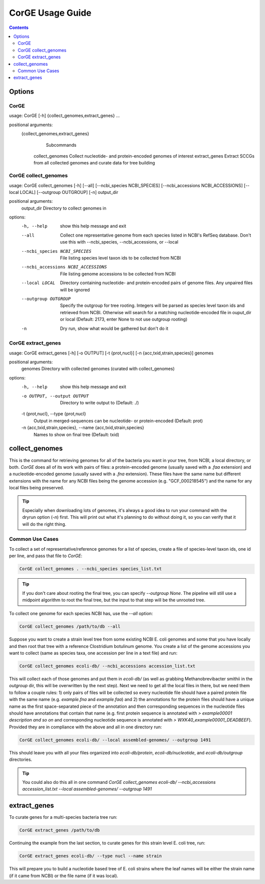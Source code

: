 .. _CorGE:

=====================
CorGE Usage Guide
=====================

.. contents::
   :depth: 2

Options
*******

CorGE
-----

usage: CorGE [-h] {collect_genomes,extract_genes} ...

positional arguments:
  {collect_genomes,extract_genes}
                        Subcommands
    collect_genomes     Collect nucleotide- and protein-encoded genomes of interest
    extract_genes       Extract SCCGs from all collected genomes and curate data for tree building

CorGE collect_genomes
---------------------

usage: CorGE collect_genomes [-h] [--all] [--ncbi_species NCBI_SPECIES] [--ncbi_accessions NCBI_ACCESSIONS] [--local LOCAL] [--outgroup OUTGROUP] [-n] output_dir

positional arguments:
  output_dir            Directory to collect genomes in

options:
  -h, --help            show this help message and exit
  --all                 Collect one representative genome from each species listed in NCBI's RefSeq database.
                        Don't use this with --ncbi_species, --ncbi_accessions, or --local
  --ncbi_species NCBI_SPECIES
                        File listing species level taxon ids to be collected from NCBI
  --ncbi_accessions NCBI_ACCESSIONS
                        File listing genome accessions to be collected from NCBI
  --local LOCAL         Directory containing nucleotide- and protein-encoded pairs of genome files. Any
                        unpaired files will be ignored
  --outgroup OUTGROUP   Specify the outgroup for tree rooting. Integers will be parsed as species level taxon
                        ids and retrieved from NCBI. Otherwise will search for a matching nucleotide-encoded
                        file in ouput_dir or local (Default: 2173, enter None to not use outgroup rooting)
  -n                    Dry run, show what would be gathered but don't do it

CorGE extract_genes
-------------------

usage: CorGE extract_genes [-h] [-o OUTPUT] [-t {prot,nucl}] [-n {acc,txid,strain,species}] genomes

positional arguments:
  genomes               Directory with collected genomes (curated with collect_genomes)

options:
  -h, --help            show this help message and exit
  -o OUTPUT, --output OUTPUT
                        Directory to write output to (Default: ./)
  -t {prot,nucl}, --type {prot,nucl}
                        Output in merged-sequences can be nucleotide- or protein-encoded (Default: prot)
  -n {acc,txid,strain,species}, --name {acc,txid,strain,species}
                        Names to show on final tree (Default: txid)

collect_genomes
***************

This is the command for retrieving genomes for all of the bacteria you want in your tree, from NCBI, a local directory, or both. `CorGE` does all of its work with pairs of files: a protein-encoded genome (usually saved with a `.faa` extension) and a nucleotide-encoded genome (usually saved with a `.fna` extension). These files have the same name but different extensions with the name for any NCBI files being the genome accession (e.g. "GCF_000218545") and the name for any local files being preserved.

.. tip::

    Especially when downloading lots of genomes, it's always a good idea to run your command with the dryrun option (`-n`) first. This will print out what it's planning to do without doing it, so you can verify that it will do the right thing.

Common Use Cases
----------------

To collect a set of representative/reference genomes for a list of species, create a file of species-level taxon ids, one id per line, and pass that file to `CorGE`:

.. code-block:: shell

    CorGE collect_genomes . --ncbi_species species_list.txt

.. tip::

    If you don't care about rooting the final tree, you can specify `--outgroup None`. The pipeline will still use a midpoint algorithm to root the final tree, but the input to that step will be the unrooted tree. 

To collect one genome for each species NCBI has, use the `--all` option:

.. code-block:: shell

    CorGE collect_genomes /path/to/db --all

Suppose you want to create a strain level tree from some existing NCBI E. coli genomes and some that you have locally and then root that tree with a reference Clostridium botulinum genome. You create a list of the genome accessions you want to collect (same as species taxa, one accession per line in a text file) and run:

.. code-block:: shell

    CorGE collect_genomes ecoli-db/ --ncbi_accessions accession_list.txt

This will collect each of those genomes and put them in `ecoli-db/` (as well as grabbing Methanobrevibacter smithii in the `outgroup` dir, this will be overwritten by the next step). Next we need to get all the local files in there, but we need them to follow a couple rules: 1) only pairs of files will be collected so every nucleotide file should have a paired protein file with the same name (e.g. `example.fna` and `example.faa`) and 2) the annotations for the protein files should have a unique name as the first space-separated piece of the annotation and then corresponding sequences in the nucleotide files should have annotations that contain that name (e.g. first protein sequence is annotated with `> example00001 description and so on` and corresponding nucleotide sequence is annotated with `> WXK40_example00001_DEADBEEF`). Provided they are in compliance with the above and all in one directory run:

.. code-block:: shell

    CorGE collect_genomes ecoli-db/ --local assembled-genomes/ --outgroup 1491

This should leave you with all your files organized into `ecoli-db/protein`, `ecoli-db/nucleotide`, and `ecoli-db/outgroup` directories.

.. tip::

    You could also do this all in one command `CorGE collect_genomes ecoli-db/ --ncbi_accessions accession_list.txt --local assembled-genomes/ --outgroup 1491`

extract_genes
*************

To curate genes for a multi-species bacteria tree run:

.. code-block:: shell

    CorGE extract_genes /path/to/db

Continuing the example from the last section, to curate genes for this strain level E. coli tree, run:

.. code-block:: shell

    CorGE extract_genes ecoli-db/ --type nucl --name strain

This will prepare you to build a nucleotide based tree of E. coli strains where the leaf names will be either the strain name (if it came from NCBI) or the file name (if it was local).